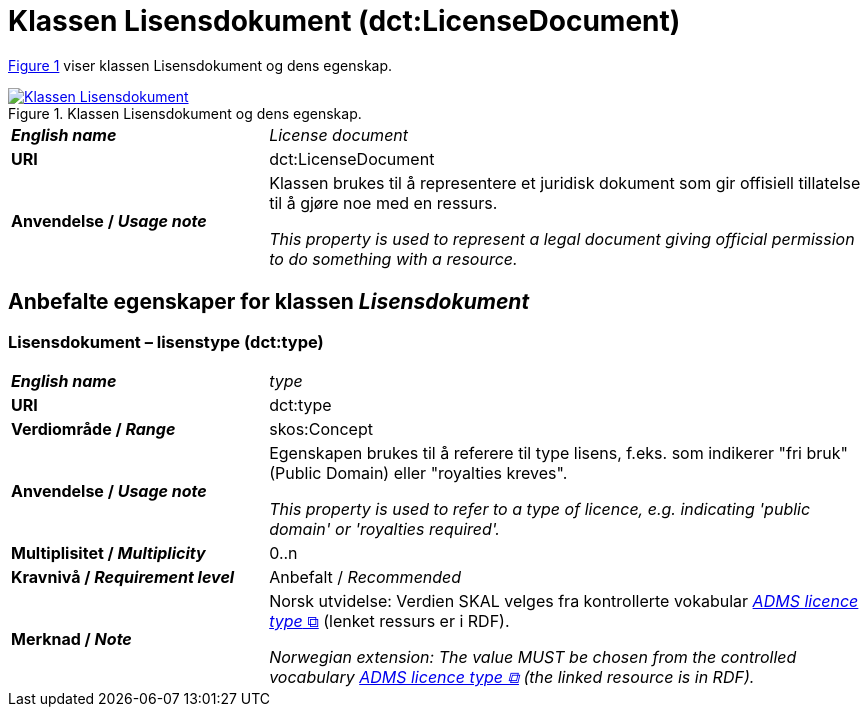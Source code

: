 = Klassen Lisensdokument (dct:LicenseDocument) [[Lisensdokument]]

:xrefstyle: short

<<diagram-Klassen-Lisensdokument>> viser klassen Lisensdokument og dens egenskap.  

[[diagram-Klassen-Lisensdokument]]
.Klassen Lisensdokument og dens egenskap.
[link=images/Klassen-Lisensdokument.png]
image::images/Klassen-Lisensdokument.png[]

:xrefstyle: full

[cols="30s,70d"]
|===
| _English name_ | _License document_
| URI | dct:LicenseDocument
| Anvendelse / _Usage note_ | Klassen brukes til å representere et juridisk dokument som gir offisiell tillatelse til å gjøre noe med en ressurs.

_This property is used to represent a legal document giving official permission to do something with a resource._
|===


== Anbefalte egenskaper for klassen _Lisensdokument_ [[Lisensdokument-anbefalte-egenskaper]]

=== Lisensdokument – lisenstype (dct:type) [[Lisensdokument-lisenstype]]

[cols="30s,70d"]
|===
| _English name_ | _type_
| URI | dct:type
| Verdiområde / _Range_ | skos:Concept
| Anvendelse / _Usage note_ | Egenskapen brukes til å referere til type lisens, f.eks. som indikerer "fri bruk" (Public Domain) eller "royalties kreves". 

_This property is used to refer to a type of licence, e.g. indicating 'public domain' or 'royalties required'._
| Multiplisitet / _Multiplicity_ | 0..n
| Kravnivå / _Requirement level_ | Anbefalt / _Recommended_
| Merknad / _Note_ | Norsk utvidelse: Verdien SKAL velges fra kontrollerte vokabular https://raw.githubusercontent.com/SEMICeu/ADMS-AP/master/purl.org/ADMS_SKOS_v1.00.rdf[__ADMS licence type__ &#x29C9;, window="_blank", role="ext-link"]  (lenket ressurs er i RDF).

__Norwegian extension: The value MUST be chosen from the controlled vocabulary https://raw.githubusercontent.com/SEMICeu/ADMS-AP/master/purl.org/ADMS_SKOS_v1.00.rdf[ADMS licence type &#x29C9;, window="_blank", role="ext-link"] (the linked resource is in RDF).__
|===
